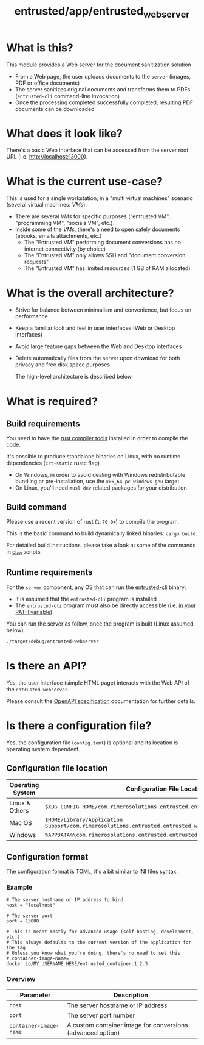 #+TITLE: entrusted/app/entrusted_webserver

* What is this?

This module provides a Web server for the document sanitization solution
- From a Web page, the user uploads documents to the =server= (images, PDF or office documents)
- The server sanitizes original documents and transforms them to PDFs (=entrusted-cli= command-line invocation)
- Once the processing completed successfully completed, resulting PDF documents can be downloaded
  
* What does it look like?

There's a basic Web interface that can be accessed from the server root URL (i.e. [[http://localhost:13000]]).

[[./images/screenshot-web.png]]

* What is the current use-case?

This is used for a single workstation, in a "multi virtual machines" scenario (several virtual machines: /VMs/):
- There are several /VMs/ for specific purposes ("entrusted VM", "programming VM", "socials VM", etc.)
- Inside some of the /VMs/, there's a need to open safely documents (ebooks, emails attachments, etc.)
  - The "Entrusted VM" performing document conversions has no internet connectivity (by choice)
  - The "Entrusted VM" only allows SSH and "document conversion requests"
  - The "Entrusted VM" has limited resources (1 GB of RAM allocated)

* What is the overall architecture?

- Strive for balance between minimalism and convenience, but focus on performance
- Keep a familiar look and feel in user interfaces (Web or Desktop interfaces)
- Avoid large feature gaps between the Web and Desktop interfaces
- Delete automatically files from the server upon download for both privacy and free disk space purposes
  
  The high-level architecture is described below.

  [[./images/architecture.png]]
  
* What is required?
  
** Build requirements

You need to have the [[https://www.rust-lang.org/tools/install][rust compiler tools]] installed in order to compile the code.

It's possible to produce standalone binaries on Linux, with no runtime dependencies (=crt-static= rustc flag)
- On Windows, in order to avoid dealing with Windows redistributable bundling or pre-installation, use the =x86_64-pc-windows-gnu= target
- On Linux, you'll need =musl dev= related packages for your distribution
  
** Build command

Please use a recent version of rust (=1.70.0+=) to compile the program.

This is the basic command to build dynamically linked binaries: =cargo build=.

For detailed build instructions, please take a look at some of the commands in [[../../ci_cd/][ci_cd]] scripts.

** Runtime requirements

For the =server= component, any OS that can run the [[https://github.com/rimerosolutions/entrusted/tree/main/entrusted-client][entrusted-cli]] binary:
- It is assumed that the =entrusted-cli= program is installed
- The =entrusted-cli= program must also be directly accessible (i.e. [[https://www.twilio.com/blog/2017/01/how-to-set-environment-variables.html][in your PATH variable]])

You can run the server as follow, once the program is built (Linux assumed below).

#+begin_src sh
  ./target/debug/entrusted-webserver
#+end_src

* Is there an API?

Yes, the user interface (simple HTML page) interacts with the Web API of the =entrusted-webserver=.

Please consult the [[./api_specification/openapi.yml][OpenAPI specification]] documentation for further details.

* Is there a configuration file?

Yes, the configuration file (=config.toml=) is optional and its location is operating system dependent.

** Configuration file location

|------------------+---------------------------------------------------------------------------------------------------|
| Operating System | Configuration File Location                                                                       |
|------------------+---------------------------------------------------------------------------------------------------|
| Linux & Others   | =$XDG_CONFIG_HOME/com.rimerosolutions.entrusted.entrusted_webserver/config.toml=                  |
| Mac OS           | =$HOME/Library/Application Support/com.rimerosolutions.entrusted.entrusted_webserver/config.toml= |
| Windows          | =%APPDATA%\com.rimerosolutions.entrusted.entrusted_webserver\config.toml=                         |
|------------------+---------------------------------------------------------------------------------------------------|

** Configuration format

The configuration format is [[https://toml.io/en/][TOML]], it's a bit similar to [[https://en.wikipedia.org/wiki/INI_file][INI]] files syntax.

*** Example

#+begin_src conf-toml
  # The server hostname or IP address to bind 
  host = "localhost"

  # The server port
  port = 13000

  # This is meant mostly for advanced usage (self-hosting, development, etc.)
  # This always defaults to the current version of the application for the tag
  # Unless you know what you're doing, there's no need to set this
  # container-image-name= docker.io/MY_USERNAME_HERE/entrusted_container:1.2.3
#+end_src

*** Overview

|------------------------+------------------------------------------------------------|
| Parameter              | Description                                                |
|------------------------+------------------------------------------------------------|
| =host=                 | The server hostname or IP address                          |
| =port=                 | The server port number                                     |
| =container-image-name= | A custom container image for conversions (advanced option) |
|------------------------+------------------------------------------------------------|
